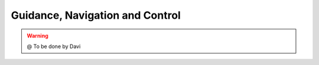 
.. _GNC:

********************************
Guidance, Navigation and Control
********************************



.. image:: ./images/diluvio.png
    :align: center


.. WARNING::

  @ To be done by Davi 

